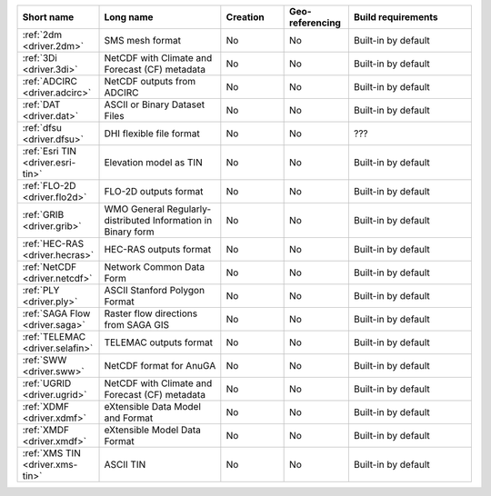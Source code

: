 .. mdal_driver_summary:

..
  This file is generated by build_driver_summary.py. DO NOT EDIT !!!
  Do not put in git !!!
..
.. list-table::
   :widths: 10 20 10 10 20
   :header-rows: 1

   * - Short name
     - Long name
     - Creation
     - Geo-referencing
     - Build requirements
   * - :ref:`2dm <driver.2dm>`
     - SMS mesh format
     - No
     - No
     - Built-in by default
   * - :ref:`3Di <driver.3di>`
     - NetCDF with Climate and Forecast (CF) metadata
     - No
     - No
     - Built-in by default
   * - :ref:`ADCIRC <driver.adcirc>`
     - NetCDF outputs from ADCIRC
     - No
     - No
     - Built-in by default
   * - :ref:`DAT <driver.dat>`
     - ASCII or Binary Dataset Files
     - No
     - No
     - Built-in by default
   * - :ref:`dfsu <driver.dfsu>`
     - DHI flexible file format
     - No
     - No
     - ???
   * - :ref:`Esri TIN <driver.esri-tin>`
     - Elevation model as TIN
     - No
     - No
     - Built-in by default
   * - :ref:`FLO-2D <driver.flo2d>`
     - FLO-2D outputs format
     - No
     - No
     - Built-in by default
   * - :ref:`GRIB <driver.grib>`
     - WMO General Regularly-distributed Information in Binary form
     - No
     - No
     - Built-in by default
   * - :ref:`HEC-RAS <driver.hecras>`
     - HEC-RAS outputs format
     - No
     - No
     - Built-in by default
   * - :ref:`NetCDF <driver.netcdf>`
     - Network Common Data Form
     - No
     - No
     - Built-in by default
   * - :ref:`PLY <driver.ply>`
     - ASCII Stanford Polygon Format
     - No
     - No
     - Built-in by default
   * - :ref:`SAGA Flow <driver.saga>`
     - Raster flow directions from SAGA GIS
     - No
     - No
     - Built-in by default
   * - :ref:`TELEMAC <driver.selafin>`
     - TELEMAC outputs format
     - No
     - No
     - Built-in by default
   * - :ref:`SWW <driver.sww>`
     - NetCDF format for AnuGA
     - No
     - No
     - Built-in by default
   * - :ref:`UGRID <driver.ugrid>`
     - NetCDF with Climate and Forecast (CF) metadata
     - No
     - No
     - Built-in by default
   * - :ref:`XDMF <driver.xdmf>`
     - eXtensible Data Model and Format
     - No
     - No
     - Built-in by default
   * - :ref:`XMDF <driver.xmdf>`
     - eXtensible Model Data Format
     - No
     - No
     - Built-in by default
   * - :ref:`XMS TIN <driver.xms-tin>`
     - ASCII TIN
     - No
     - No
     - Built-in by default
